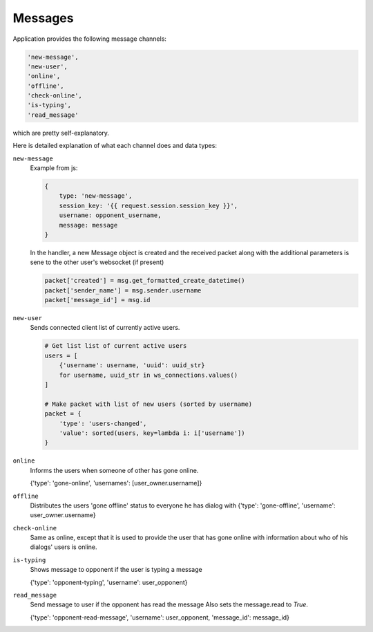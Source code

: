 ========
Messages
========


Application provides the following message channels:

.. code-block:: python

    'new-message',
    'new-user',
    'online',
    'offline',
    'check-online',
    'is-typing',
    'read_message'


which are pretty self-explanatory.

Here is detailed explanation of what each channel does and data types:

``new-message``
    Example from js:

    .. code-block:: javascript

        {
            type: 'new-message',
            session_key: '{{ request.session.session_key }}',
            username: opponent_username,
            message: message
        }

    In the handler, a new Message object is created and the received packet
    along with the additional parameters is sene to the other user's websocket (if present)

    .. code-block:: python

        packet['created'] = msg.get_formatted_create_datetime()
        packet['sender_name'] = msg.sender.username
        packet['message_id'] = msg.id



``new-user``
    Sends connected client list of currently active users.

    .. code-block:: python

        # Get list list of current active users
        users = [
            {'username': username, 'uuid': uuid_str}
            for username, uuid_str in ws_connections.values()
        ]

        # Make packet with list of new users (sorted by username)
        packet = {
            'type': 'users-changed',
            'value': sorted(users, key=lambda i: i['username'])
        }


``online``
    Informs the users when someone of other has gone online.

    {'type': 'gone-online', 'usernames': [user_owner.username]}


``offline``
    Distributes the users 'gone offline' status to everyone he has dialog with
    {'type': 'gone-offline', 'username': user_owner.username}


``check-online``
    Same as online, except that it is used to provide the user that
    has gone online with information about who of his dialogs' users is online.


``is-typing``
    Shows message to opponent if the user is typing a message

    {'type': 'opponent-typing', 'username': user_opponent}


``read_message``
    Send message to user if the opponent has read the message
    Also sets the message.read to `True`.

    {'type': 'opponent-read-message', 'username': user_opponent, 'message_id': message_id}

